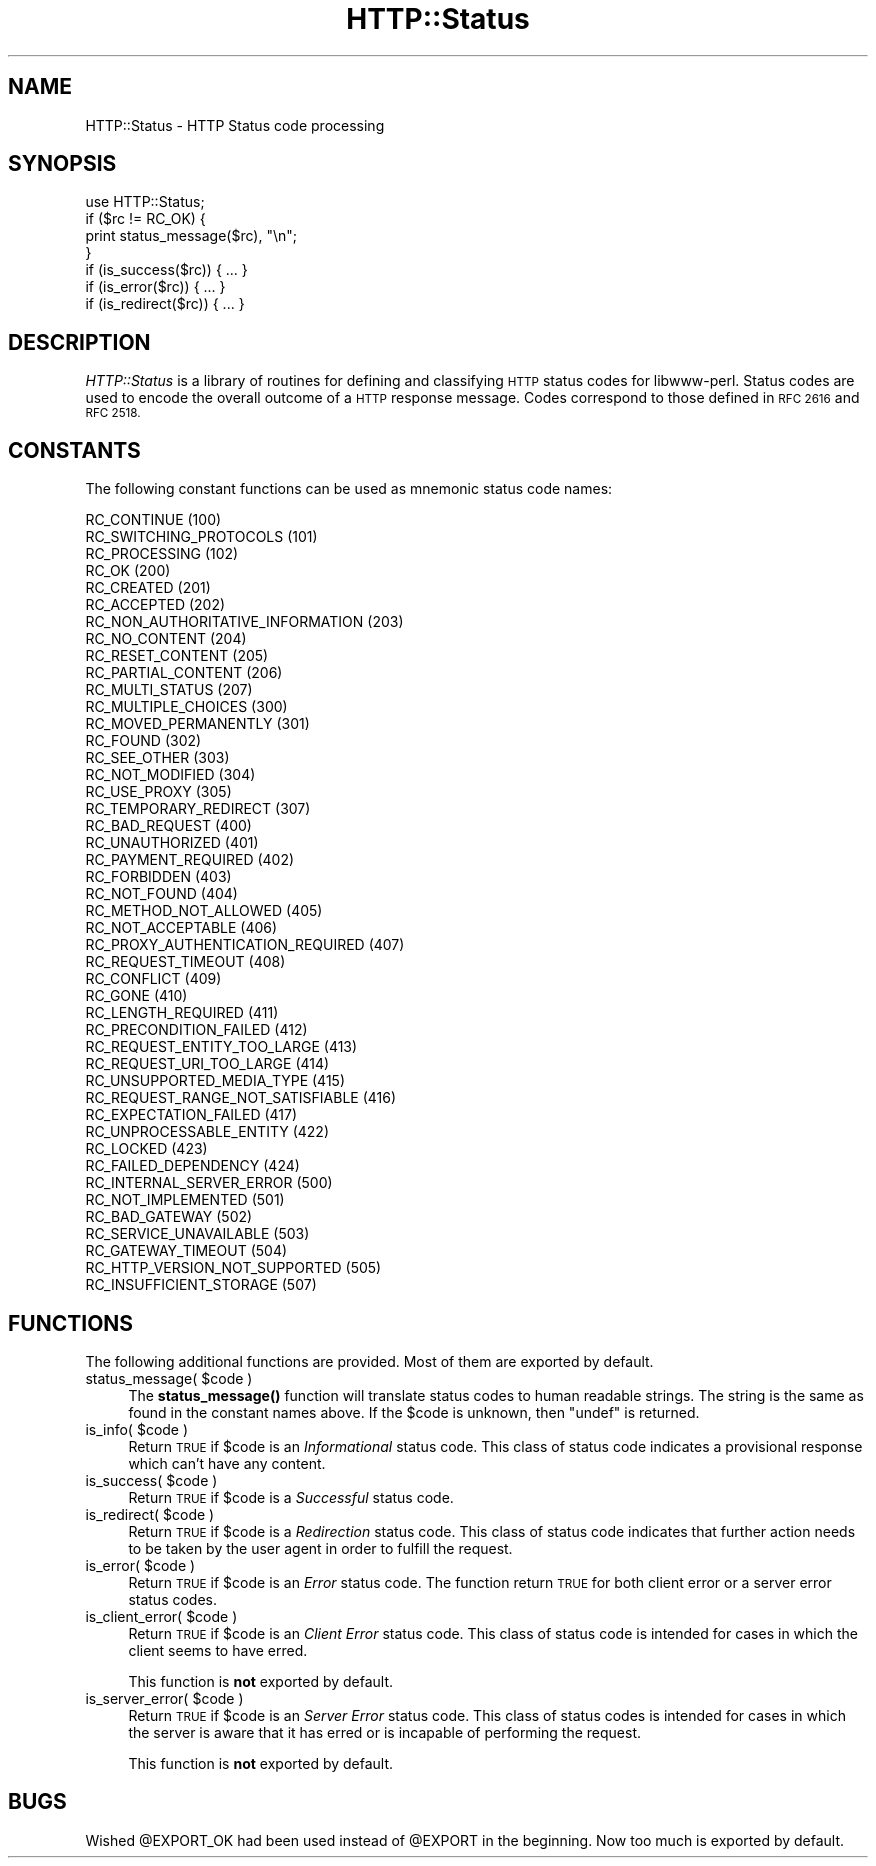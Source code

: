 .\" Automatically generated by Pod::Man 4.14 (Pod::Simple 3.40)
.\"
.\" Standard preamble:
.\" ========================================================================
.de Sp \" Vertical space (when we can't use .PP)
.if t .sp .5v
.if n .sp
..
.de Vb \" Begin verbatim text
.ft CW
.nf
.ne \\$1
..
.de Ve \" End verbatim text
.ft R
.fi
..
.\" Set up some character translations and predefined strings.  \*(-- will
.\" give an unbreakable dash, \*(PI will give pi, \*(L" will give a left
.\" double quote, and \*(R" will give a right double quote.  \*(C+ will
.\" give a nicer C++.  Capital omega is used to do unbreakable dashes and
.\" therefore won't be available.  \*(C` and \*(C' expand to `' in nroff,
.\" nothing in troff, for use with C<>.
.tr \(*W-
.ds C+ C\v'-.1v'\h'-1p'\s-2+\h'-1p'+\s0\v'.1v'\h'-1p'
.ie n \{\
.    ds -- \(*W-
.    ds PI pi
.    if (\n(.H=4u)&(1m=24u) .ds -- \(*W\h'-12u'\(*W\h'-12u'-\" diablo 10 pitch
.    if (\n(.H=4u)&(1m=20u) .ds -- \(*W\h'-12u'\(*W\h'-8u'-\"  diablo 12 pitch
.    ds L" ""
.    ds R" ""
.    ds C` ""
.    ds C' ""
'br\}
.el\{\
.    ds -- \|\(em\|
.    ds PI \(*p
.    ds L" ``
.    ds R" ''
.    ds C`
.    ds C'
'br\}
.\"
.\" Escape single quotes in literal strings from groff's Unicode transform.
.ie \n(.g .ds Aq \(aq
.el       .ds Aq '
.\"
.\" If the F register is >0, we'll generate index entries on stderr for
.\" titles (.TH), headers (.SH), subsections (.SS), items (.Ip), and index
.\" entries marked with X<> in POD.  Of course, you'll have to process the
.\" output yourself in some meaningful fashion.
.\"
.\" Avoid warning from groff about undefined register 'F'.
.de IX
..
.nr rF 0
.if \n(.g .if rF .nr rF 1
.if (\n(rF:(\n(.g==0)) \{\
.    if \nF \{\
.        de IX
.        tm Index:\\$1\t\\n%\t"\\$2"
..
.        if !\nF==2 \{\
.            nr % 0
.            nr F 2
.        \}
.    \}
.\}
.rr rF
.\"
.\" Accent mark definitions (@(#)ms.acc 1.5 88/02/08 SMI; from UCB 4.2).
.\" Fear.  Run.  Save yourself.  No user-serviceable parts.
.    \" fudge factors for nroff and troff
.if n \{\
.    ds #H 0
.    ds #V .8m
.    ds #F .3m
.    ds #[ \f1
.    ds #] \fP
.\}
.if t \{\
.    ds #H ((1u-(\\\\n(.fu%2u))*.13m)
.    ds #V .6m
.    ds #F 0
.    ds #[ \&
.    ds #] \&
.\}
.    \" simple accents for nroff and troff
.if n \{\
.    ds ' \&
.    ds ` \&
.    ds ^ \&
.    ds , \&
.    ds ~ ~
.    ds /
.\}
.if t \{\
.    ds ' \\k:\h'-(\\n(.wu*8/10-\*(#H)'\'\h"|\\n:u"
.    ds ` \\k:\h'-(\\n(.wu*8/10-\*(#H)'\`\h'|\\n:u'
.    ds ^ \\k:\h'-(\\n(.wu*10/11-\*(#H)'^\h'|\\n:u'
.    ds , \\k:\h'-(\\n(.wu*8/10)',\h'|\\n:u'
.    ds ~ \\k:\h'-(\\n(.wu-\*(#H-.1m)'~\h'|\\n:u'
.    ds / \\k:\h'-(\\n(.wu*8/10-\*(#H)'\z\(sl\h'|\\n:u'
.\}
.    \" troff and (daisy-wheel) nroff accents
.ds : \\k:\h'-(\\n(.wu*8/10-\*(#H+.1m+\*(#F)'\v'-\*(#V'\z.\h'.2m+\*(#F'.\h'|\\n:u'\v'\*(#V'
.ds 8 \h'\*(#H'\(*b\h'-\*(#H'
.ds o \\k:\h'-(\\n(.wu+\w'\(de'u-\*(#H)/2u'\v'-.3n'\*(#[\z\(de\v'.3n'\h'|\\n:u'\*(#]
.ds d- \h'\*(#H'\(pd\h'-\w'~'u'\v'-.25m'\f2\(hy\fP\v'.25m'\h'-\*(#H'
.ds D- D\\k:\h'-\w'D'u'\v'-.11m'\z\(hy\v'.11m'\h'|\\n:u'
.ds th \*(#[\v'.3m'\s+1I\s-1\v'-.3m'\h'-(\w'I'u*2/3)'\s-1o\s+1\*(#]
.ds Th \*(#[\s+2I\s-2\h'-\w'I'u*3/5'\v'-.3m'o\v'.3m'\*(#]
.ds ae a\h'-(\w'a'u*4/10)'e
.ds Ae A\h'-(\w'A'u*4/10)'E
.    \" corrections for vroff
.if v .ds ~ \\k:\h'-(\\n(.wu*9/10-\*(#H)'\s-2\u~\d\s+2\h'|\\n:u'
.if v .ds ^ \\k:\h'-(\\n(.wu*10/11-\*(#H)'\v'-.4m'^\v'.4m'\h'|\\n:u'
.    \" for low resolution devices (crt and lpr)
.if \n(.H>23 .if \n(.V>19 \
\{\
.    ds : e
.    ds 8 ss
.    ds o a
.    ds d- d\h'-1'\(ga
.    ds D- D\h'-1'\(hy
.    ds th \o'bp'
.    ds Th \o'LP'
.    ds ae ae
.    ds Ae AE
.\}
.rm #[ #] #H #V #F C
.\" ========================================================================
.\"
.IX Title "HTTP::Status 3"
.TH HTTP::Status 3 "2003-10-23" "perl v5.32.1" "User Contributed Perl Documentation"
.\" For nroff, turn off justification.  Always turn off hyphenation; it makes
.\" way too many mistakes in technical documents.
.if n .ad l
.nh
.SH "NAME"
HTTP::Status \- HTTP Status code processing
.SH "SYNOPSIS"
.IX Header "SYNOPSIS"
.Vb 1
\& use HTTP::Status;
\&
\& if ($rc != RC_OK) {
\&     print status_message($rc), "\en";
\& }
\&
\& if (is_success($rc)) { ... }
\& if (is_error($rc)) { ... }
\& if (is_redirect($rc)) { ... }
.Ve
.SH "DESCRIPTION"
.IX Header "DESCRIPTION"
\&\fIHTTP::Status\fR is a library of routines for defining and
classifying \s-1HTTP\s0 status codes for libwww-perl.  Status codes are
used to encode the overall outcome of a \s-1HTTP\s0 response message.  Codes
correspond to those defined in \s-1RFC 2616\s0 and \s-1RFC 2518.\s0
.SH "CONSTANTS"
.IX Header "CONSTANTS"
The following constant functions can be used as mnemonic status code
names:
.PP
.Vb 3
\&   RC_CONTINUE                          (100)
\&   RC_SWITCHING_PROTOCOLS               (101)
\&   RC_PROCESSING                        (102)
\&
\&   RC_OK                                (200)
\&   RC_CREATED                           (201)
\&   RC_ACCEPTED                          (202)
\&   RC_NON_AUTHORITATIVE_INFORMATION     (203)
\&   RC_NO_CONTENT                        (204)
\&   RC_RESET_CONTENT                     (205)
\&   RC_PARTIAL_CONTENT                   (206)
\&   RC_MULTI_STATUS                      (207)
\&
\&   RC_MULTIPLE_CHOICES                  (300)
\&   RC_MOVED_PERMANENTLY                 (301)
\&   RC_FOUND                             (302)
\&   RC_SEE_OTHER                         (303)
\&   RC_NOT_MODIFIED                      (304)
\&   RC_USE_PROXY                         (305)
\&   RC_TEMPORARY_REDIRECT                (307)
\&
\&   RC_BAD_REQUEST                       (400)
\&   RC_UNAUTHORIZED                      (401)
\&   RC_PAYMENT_REQUIRED                  (402)
\&   RC_FORBIDDEN                         (403)
\&   RC_NOT_FOUND                         (404)
\&   RC_METHOD_NOT_ALLOWED                (405)
\&   RC_NOT_ACCEPTABLE                    (406)
\&   RC_PROXY_AUTHENTICATION_REQUIRED     (407)
\&   RC_REQUEST_TIMEOUT                   (408)
\&   RC_CONFLICT                          (409)
\&   RC_GONE                              (410)
\&   RC_LENGTH_REQUIRED                   (411)
\&   RC_PRECONDITION_FAILED               (412)
\&   RC_REQUEST_ENTITY_TOO_LARGE          (413)
\&   RC_REQUEST_URI_TOO_LARGE             (414)
\&   RC_UNSUPPORTED_MEDIA_TYPE            (415)
\&   RC_REQUEST_RANGE_NOT_SATISFIABLE     (416)
\&   RC_EXPECTATION_FAILED                (417)
\&   RC_UNPROCESSABLE_ENTITY              (422)
\&   RC_LOCKED                            (423)
\&   RC_FAILED_DEPENDENCY                 (424)
\&
\&   RC_INTERNAL_SERVER_ERROR             (500)
\&   RC_NOT_IMPLEMENTED                   (501)
\&   RC_BAD_GATEWAY                       (502)
\&   RC_SERVICE_UNAVAILABLE               (503)
\&   RC_GATEWAY_TIMEOUT                   (504)
\&   RC_HTTP_VERSION_NOT_SUPPORTED        (505)
\&   RC_INSUFFICIENT_STORAGE              (507)
.Ve
.SH "FUNCTIONS"
.IX Header "FUNCTIONS"
The following additional functions are provided.  Most of them are
exported by default.
.ie n .IP "status_message( $code )" 4
.el .IP "status_message( \f(CW$code\fR )" 4
.IX Item "status_message( $code )"
The \fBstatus_message()\fR function will translate status codes to human
readable strings. The string is the same as found in the constant
names above.  If the \f(CW$code\fR is unknown, then \f(CW\*(C`undef\*(C'\fR is returned.
.ie n .IP "is_info( $code )" 4
.el .IP "is_info( \f(CW$code\fR )" 4
.IX Item "is_info( $code )"
Return \s-1TRUE\s0 if \f(CW$code\fR is an \fIInformational\fR status code.  This
class of status code indicates a provisional response which can't have
any content.
.ie n .IP "is_success( $code )" 4
.el .IP "is_success( \f(CW$code\fR )" 4
.IX Item "is_success( $code )"
Return \s-1TRUE\s0 if \f(CW$code\fR is a \fISuccessful\fR status code.
.ie n .IP "is_redirect( $code )" 4
.el .IP "is_redirect( \f(CW$code\fR )" 4
.IX Item "is_redirect( $code )"
Return \s-1TRUE\s0 if \f(CW$code\fR is a \fIRedirection\fR status code. This class of
status code indicates that further action needs to be taken by the
user agent in order to fulfill the request.
.ie n .IP "is_error( $code )" 4
.el .IP "is_error( \f(CW$code\fR )" 4
.IX Item "is_error( $code )"
Return \s-1TRUE\s0 if \f(CW$code\fR is an \fIError\fR status code.  The function
return \s-1TRUE\s0 for both client error or a server error status codes.
.ie n .IP "is_client_error( $code )" 4
.el .IP "is_client_error( \f(CW$code\fR )" 4
.IX Item "is_client_error( $code )"
Return \s-1TRUE\s0 if \f(CW$code\fR is an \fIClient Error\fR status code. This class
of status code is intended for cases in which the client seems to have
erred.
.Sp
This function is \fBnot\fR exported by default.
.ie n .IP "is_server_error( $code )" 4
.el .IP "is_server_error( \f(CW$code\fR )" 4
.IX Item "is_server_error( $code )"
Return \s-1TRUE\s0 if \f(CW$code\fR is an \fIServer Error\fR status code. This class
of status codes is intended for cases in which the server is aware
that it has erred or is incapable of performing the request.
.Sp
This function is \fBnot\fR exported by default.
.SH "BUGS"
.IX Header "BUGS"
Wished \f(CW@EXPORT_OK\fR had been used instead of \f(CW@EXPORT\fR in the beginning.
Now too much is exported by default.
